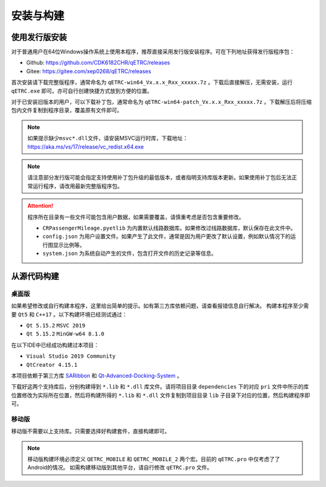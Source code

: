 安装与构建
----------

使用发行版安装
~~~~~~~~~~~~~~

对于普通用户在64位Windows操作系统上使用本程序，推荐直接采用发行版安装程序。可在下列地址获得发行版程序包：

- Github: https://github.com/CDK6182CHR/qETRC/releases
- Gitee: https://gitee.com/xep0268/qETRC/releases

首次安装请下载完整版程序，通常命名为 ``qETRC-win64_Vx.x.x_Rxx_xxxxx.7z`` 。下载后直接解压，无需安装，运行 ``qETRC.exe`` 即可。亦可自行创建快捷方式放到方便的位置。

对于已安装旧版本的用户，可以下载补丁包，通常命名为 ``qETRC-win64-patch_Vx.x.x_Rxx_xxxxx.7z`` 。下载解压后将压缩包内文件复制到程序目录，覆盖原有文件即可。

.. note::
    如果提示缺少\ ``msvc*.dll``\ 文件，请安装MSVC运行时库，下载地址：https://aka.ms/vs/17/release/vc_redist.x64.exe 


.. note::
    请注意部分发行版可能会指定支持使用补丁包升级的最低版本，或者指明支持库版本更新。如果使用补丁包后无法正常运行程序，请改用最新完整版程序包。


.. attention::
    程序所在目录有一些文件可能包含用户数据，如果需要覆盖，请慎重考虑是否包含重要修改。

    - ``CRPassengerMileage.pyetlib`` 为内置默认线路数据库。如果修改过线路数据库，默认保存在此文件中。
    - ``config.json`` 为用户设置文件。如果产生了此文件，通常是因为用户更改了默认设置，例如默认情况下的运行图显示比例等。
    - ``system.json`` 为系统自动产生的文件，包含打开文件的历史记录等信息。


从源代码构建
~~~~~~~~~~~~

桌面版
^^^^^^

如果希望修改或自行构建本程序，这里给出简单的提示。如有第三方库依赖问题，请查看报错信息自行解决。
构建本程序至少需要 ``Qt5`` 和 ``C++17`` 。以下构建环境已经测试通过：

- ``Qt 5.15.2`` ``MSVC 2019`` 
- ``Qt 5.15.2`` ``MinGW-w64 8.1.0``

在以下IDE中已经成功构建过本项目：

- ``Visual Studio 2019 Community``
- ``QtCreator 4.15.1``

本项目依赖于第三方库 `SARibbon <https://gitee.com/czyt1988/SARibbon/>`_ 和 `Qt-Advanced-Docking-System <https://github.com/githubuser0xFFFF/Qt-Advanced-Docking-System/>`_ 。

下载好这两个支持库后，分别构建得到 ``*.lib`` 和 ``*.dll`` 库文件。请将项目目录 ``dependencies`` 下的对应 ``pri`` 文件中所示的库位置修改为实际所在位置，然后将构建所得的 ``*.lib`` 和 ``*.dll`` 文件复制到项目目录 ``lib`` 子目录下对应的位置，然后构建程序即可。

移动版
^^^^^^

移动版不需要以上支持库。只需要选择好构建套件，直接构建即可。

.. note::
    移动版构建环境必须定义 ``QETRC_MOBILE`` 和 ``QETRC_MOBILE_2`` 两个宏。目前的 ``qETRC.pro`` 中仅考虑了了Android的情况。
    如需构建移动版到其他平台，请自行修改 ``qETRC.pro`` 文件。


